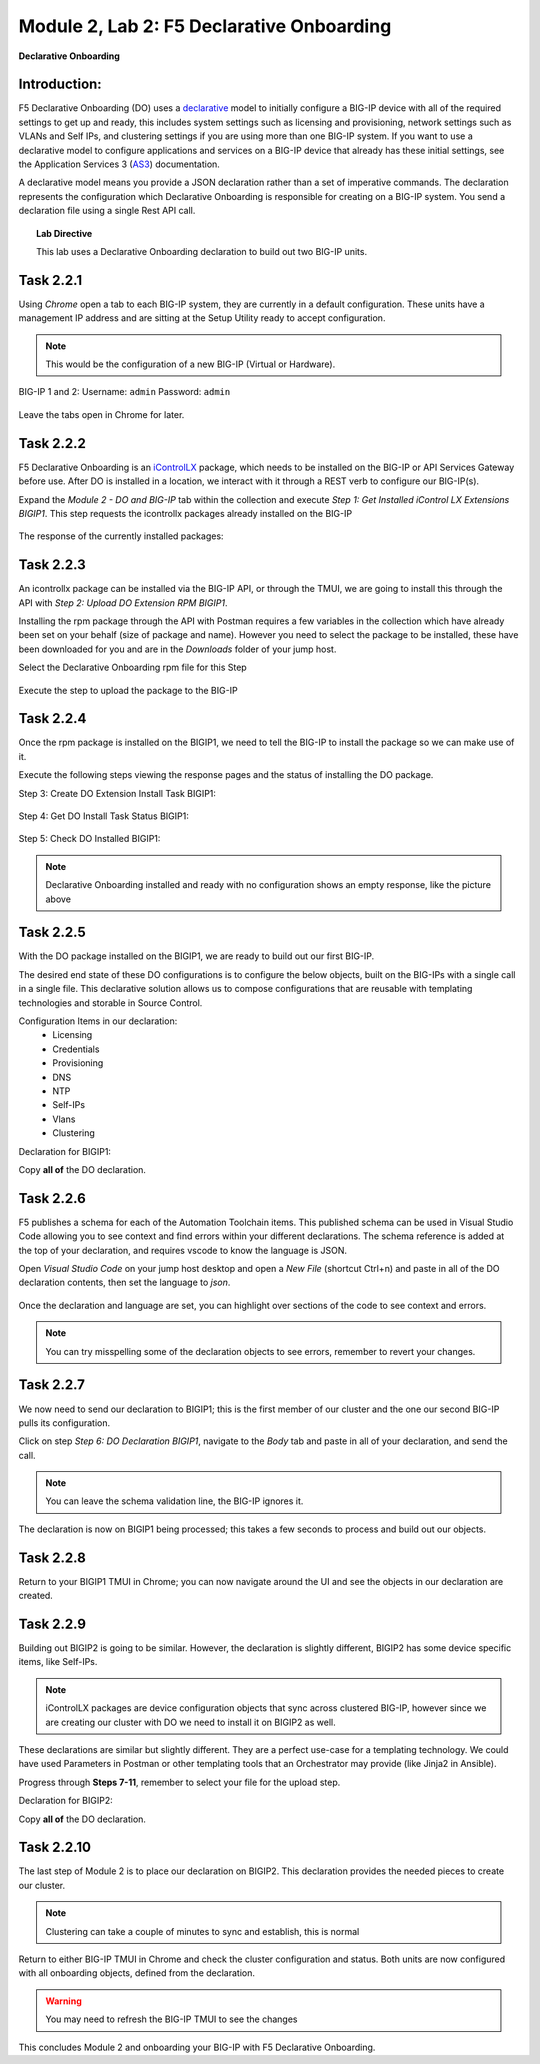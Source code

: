 Module |labmodule|\, Lab \ |labnum|\: F5 Declarative Onboarding
===============================================================

|image1| **Declarative Onboarding**

Introduction:
~~~~~~~~~~~~~

F5 Declarative Onboarding (DO) uses a declarative_ model to initially configure a BIG-IP device with all of the required settings to get up and ready, this includes system settings such as licensing and provisioning, network settings such as VLANs and Self IPs, and clustering settings if you are using more than one BIG-IP system. If you want to use a declarative model to configure applications and services on a BIG-IP device that already has these initial settings, see the Application Services 3 (AS3_) documentation.

A declarative model means you provide a JSON declaration rather than a set of imperative commands. The declaration represents the configuration which Declarative Onboarding is responsible for creating on a BIG-IP system. You send a declaration file using a single Rest API call.

.. Topic:: Lab Directive

    This lab uses a Declarative Onboarding declaration to build out two BIG-IP units.

.. seealso:: DO CloudDocs_ Page

Task |labmodule|\.\ |labnum|\.1
~~~~~~~~~~~~~~~~~~~~~~~~~~~~~~~

Using `Chrome` open a tab to each BIG-IP system, they are currently in a default configuration. These units have a management IP address and are sitting at the Setup Utility ready to accept configuration. 

.. Note:: This would be the configuration of a new BIG-IP (Virtual or Hardware).

BIG-IP 1 and 2:
Username: ``admin``
Password: ``admin``

  |image8|

Leave the tabs open in Chrome for later.

Task |labmodule|\.\ |labnum|\.2
~~~~~~~~~~~~~~~~~~~~~~~~~~~~~~~

F5 Declarative Onboarding is an iControlLX_ package, which needs to be installed on the BIG-IP or API Services Gateway before use. After DO is installed in a location, we interact with it through a REST verb to configure our BIG-IP(s).

.. seealso:: The iControl LX extension allows you to use Node.js to extend the REST API on any BIG-IP. You can write an iControl LX extension to implement your REST API using JavaScript to represent the URI resources (nouns) that you can then invoke in a RESTful manner. The REST verb handlers can then perform appropriate actions local to the F5 devices or across the distributed data center. An iControl LX extension is an extensibility point attached to a specific URI, enabling customer-provided JavaScript/Node.js code to run in the context of the BIG-IP/iWorkflow control plane extending the REST API with additional services. You can extend existing F5 REST APIs as well as convert your services into multiple extensions that run on F5’s control plane.

Expand the `Module 2 - DO and BIG-IP` tab within the collection and execute `Step 1: Get Installed iControl LX Extensions BIGIP1`. This step requests the icontrollx packages already installed on the BIG-IP

  |image10|

The response of the currently installed packages:

  |image11|

Task |labmodule|\.\ |labnum|\.3
~~~~~~~~~~~~~~~~~~~~~~~~~~~~~~~

An icontrollx package can be installed via the BIG-IP API, or through the TMUI, we are going to install this through the API with `Step 2: Upload DO Extension RPM BIGIP1`.

Installing the rpm package through the API with Postman requires a few variables in the collection which have already been set on your behalf (size of package and name). However you need to select the package to be installed, these have been downloaded for you and are in the `Downloads` folder of your jump host.

Select the Declarative Onboarding rpm file for this Step

  |image13|

Execute the step to upload the package to the BIG-IP

  |image14|

Task |labmodule|\.\ |labnum|\.4
~~~~~~~~~~~~~~~~~~~~~~~~~~~~~~~

Once the rpm package is installed on the BIGIP1, we need to tell the BIG-IP to install the package so we can make use of it.

Execute the following steps viewing the response pages and the status of installing the DO package.

Step 3: Create DO Extension Install Task BIGIP1:

  |image15|

Step 4: Get DO Install Task Status BIGIP1:

  |image16|

Step 5: Check DO Installed BIGIP1:

  |image17|

.. Note:: Declarative Onboarding installed and ready with no configuration shows an empty response, like the picture above

Task |labmodule|\.\ |labnum|\.5
~~~~~~~~~~~~~~~~~~~~~~~~~~~~~~~

With the DO package installed on the BIGIP1, we are ready to build out our first BIG-IP. 

The desired end state of these DO configurations is to configure the below objects, built on the BIG-IPs with a single call in a single file. This declarative solution allows us to compose configurations that are reusable with templating technologies and storable in Source Control.

.. seealso:: This DO declaration was created from an F5 provided example located on CloudDocs DO_Example_

Configuration Items in our declaration:
  - Licensing
  - Credentials
  - Provisioning
  - DNS
  - NTP
  - Self-IPs
  - Vlans
  - Clustering

Declaration for BIGIP1:

.. literalinclude :: files/do_cluster_bigip1.json
   :language: json

Copy **all of** the DO declaration.

Task |labmodule|\.\ |labnum|\.6
~~~~~~~~~~~~~~~~~~~~~~~~~~~~~~~

F5 publishes a schema for each of the Automation Toolchain items. This published schema can be used in Visual Studio Code allowing you to see context and find errors within your different declarations. The schema reference is added at the top of your declaration, and requires vscode to know the language is JSON.

.. seealso:: Schema Validation for Declarative Onboarding (DO_Schema_)

Open `Visual Studio Code` on your jump host desktop and open a `New File` (shortcut Ctrl+n) and paste in all of the DO declaration contents, then set the language to `json`.

  |image18|

Once the declaration and language are set, you can highlight over sections of the code to see context and errors.

  |image19|

.. note:: You can try misspelling some of the declaration objects to see errors, remember to revert your changes.

Task |labmodule|\.\ |labnum|\.7
~~~~~~~~~~~~~~~~~~~~~~~~~~~~~~~

We now need to send our declaration to BIGIP1; this is the first member of our cluster and the one our second BIG-IP pulls its configuration. 

Click on step `Step 6: DO Declaration BIGIP1`, navigate to the `Body` tab and paste in all of your declaration, and send the call. 

  |image20|

.. note:: You can leave the schema validation line, the BIG-IP ignores it.

The declaration is now on BIGIP1 being processed; this takes a few seconds to process and build out our objects. 

Task |labmodule|\.\ |labnum|\.8
~~~~~~~~~~~~~~~~~~~~~~~~~~~~~~~

Return to your BIGIP1 TMUI in Chrome; you can now navigate around the UI and see the objects in our declaration are created.

  |image21|

Task |labmodule|\.\ |labnum|\.9
~~~~~~~~~~~~~~~~~~~~~~~~~~~~~~~

Building out BIGIP2 is going to be similar. However, the declaration is slightly different, BIGIP2 has some device specific items, like Self-IPs.

.. Note:: iControlLX packages are device configuration objects that sync across clustered BIG-IP, however since we are creating our cluster with DO we need to install it on BIGIP2 as well.

These declarations are similar but slightly different. They are a perfect use-case for a templating technology. We could have used Parameters in Postman or other templating tools that an Orchestrator may provide (like Jinja2 in Ansible).

Progress through **Steps 7-11**, remember to select your file for the upload step.

Declaration for BIGIP2:

.. literalinclude :: files/do_cluster_bigip2.json
   :language: json

Copy **all of** the DO declaration.

Task |labmodule|\.\ |labnum|\.10
~~~~~~~~~~~~~~~~~~~~~~~~~~~~~~~~

The last step of Module 2 is to place our declaration on BIGIP2. This declaration provides the needed pieces to create our cluster.

  |image22|

.. Note:: Clustering can take a couple of minutes to sync and establish, this is normal

Return to either BIG-IP TMUI in Chrome and check the cluster configuration and status. Both units are now configured with all onboarding objects, defined from the declaration.
  
  |image23|

.. warning:: You may need to refresh the BIG-IP TMUI to see the changes

This concludes Module 2 and onboarding your BIG-IP with F5 Declarative Onboarding.

.. |labmodule| replace:: 2
.. |labnum| replace:: 2
.. |labdot| replace:: |labmodule|\ .\ |labnum|
.. |labund| replace:: |labmodule|\ _\ |labnum|
.. |labname| replace:: Lab\ |labdot|
.. |labnameund| replace:: Lab\ |labund|

.. |image1| image:: images/image1.png
   :width: 50px
.. |image8| image:: images/image8.png
   :width: 80%
.. |image9| image:: images/image9.png
   :width: 40%
.. |image10| image:: images/image10.png
   :width: 40%
.. |image11| image:: images/image11.png
   :width: 80%
.. |image12| image:: images/image12.png
   :width: 50%
.. |image13| image:: images/image13.png
.. |image14| image:: images/image14.png
   :width: 50%
.. |image15| image:: images/image15.png
   :width: 50%
.. |image16| image:: images/image16.png
   :width: 50%
.. |image17| image:: images/image17.png
   :width: 50%
.. |image18| image:: images/image18.png
   :width: 50%
.. |image19| image:: images/image19.png
   :width: 50%
.. |image20| image:: images/image20.png
   :width: 50%
.. |image21| image:: images/image21.png
   :width: 50%
.. |image22| image:: images/image22.png
   :width: 50%
.. |image23| image:: images/image23.png
   :width: 50%
   
.. _AS3: https://clouddocs.f5.com/products/extensions/f5-appsvcs-extension/latest/
.. _declarative: https://www.f5.com/company/blog/in-container-land-declarative-configuration-is-king
.. _iControlLX: https://clouddocs.f5.com/products/iapp/iapp-lx/tmos-13_1/icontrollx_concepts/icontrollx-overview.html
.. _CloudDocs: https://clouddocs.f5.com/products/extensions/f5-declarative-onboarding/latest/
.. _DO_Schema: https://clouddocs.f5.com/products/extensions/f5-declarative-onboarding/latest/validate.html
.. _DO_Example: https://clouddocs.f5.com/products/extensions/f5-declarative-onboarding/latest/examples.html#example-2-clustered-declaration